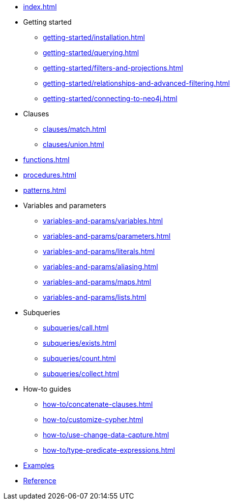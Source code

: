 * xref:index.adoc[]
* Getting started
** xref:getting-started/installation.adoc[]
** xref:getting-started/querying.adoc[]
** xref:getting-started/filters-and-projections.adoc[]
** xref:getting-started/relationships-and-advanced-filtering.adoc[]
** xref:getting-started/connecting-to-neo4j.adoc[]
* Clauses
** xref:clauses/match.adoc[]
** xref:clauses/union.adoc[]
* xref:functions.adoc[]
* xref:procedures.adoc[]
* xref:patterns.adoc[]
* Variables and parameters
** xref:variables-and-params/variables.adoc[]
** xref:variables-and-params/parameters.adoc[]
** xref:variables-and-params/literals.adoc[]
** xref:variables-and-params/aliasing.adoc[]
** xref:variables-and-params/maps.adoc[]
** xref:variables-and-params/lists.adoc[]
* Subqueries
** xref:subqueries/call.adoc[]
** xref:subqueries/exists.adoc[]
** xref:subqueries/count.adoc[]
** xref:subqueries/collect.adoc[]
* How-to guides
** xref:how-to/concatenate-clauses.adoc[]
** xref:how-to/customize-cypher.adoc[]
** xref:how-to/use-change-data-capture.adoc[]
** xref:how-to/type-predicate-expressions.adoc[]
* link:https://github.com/neo4j/cypher-builder/tree/main/examples[Examples]
* link:https://neo4j.github.io/cypher-builder/reference/[Reference]
